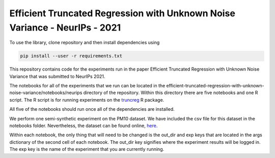 
**********************************************************
Efficient Truncated Regression with Unknown Noise Variance - NeurIPs - 2021
**********************************************************

To use the library, clone repository and then install dependencies using 

.. code-block:: bash

   pip install --user -r requirements.txt

This repository contains code for the experiments run in the paper Efficient Truncated Regression 
with Unknown Noise Variance that was submitted to NeurIPs 2021. 

The notebooks for all of the experiments that we run can be located in the 
efficient-truncated-regression-with-unknown-noise-variance/notebooks/neurips directory of the repository. Within 
this directory there are five notebooks and one R script. The R script is for running experiments 
on the `truncreg <https://www.rdocumentation.org/packages/truncreg/versions/0.2-5/topics/truncreg>`_ R package. 

All five of the notebooks should run once all of the dependencies are installed. 

We perform one semi-synthetic experiment on the PM10 dataset. We have included the csv file for this dataset in the notebooks folder.
Nevertheless, the dataset can be found online, `here <http://lib.stat.cmu.edu/datasets/PM10.dat>`_.

Within each notebook, the only thing that will need to be changed is the out_dir and exp keys that are located in the args dictionary
of the second cell of each notebook. The out_dir key signifies where the experiment results will be logged in. The exp key 
is the name of the experiment that you are currently running.